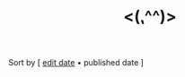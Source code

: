 #+title: <(⹁^^)>

#+BEGIN_CENTER
Sort by [ [[./index.html][edit date]] • published date ]
#+END_CENTER

#+BEGIN_SRC elisp :results raw :exports results
  (->> 
     (if (boundp 'org-post-metas)
       org-post-metas
     (mapcar 'ns/blog-file-to-meta (f-entries ns/blog-posts-dir (fn (s-ends-with-p ".org" <>)))))

       (-filter (fn (not (ht-get <> :is-draft))))
       (-filter (fn (ht-get <> :edited-date))) ; what's tracked by git
       ;; sorting order
       ((lambda (items)
	  (sort items (fn (string-lessp
				(ht-get <1> :publish-date)
				(ht-get <2> :publish-date)
				)))))
       (mapcar
	(fn (format "- [[file:./%s.html][%s]] <%s> "
		    (f-base (ht-get <> :html-dest))
		    (ht-get <> :title)
		    (ht-get <> :publish-date)
		    )))
       reverse
       (s-join "\n")
       )
#+END_SRC
